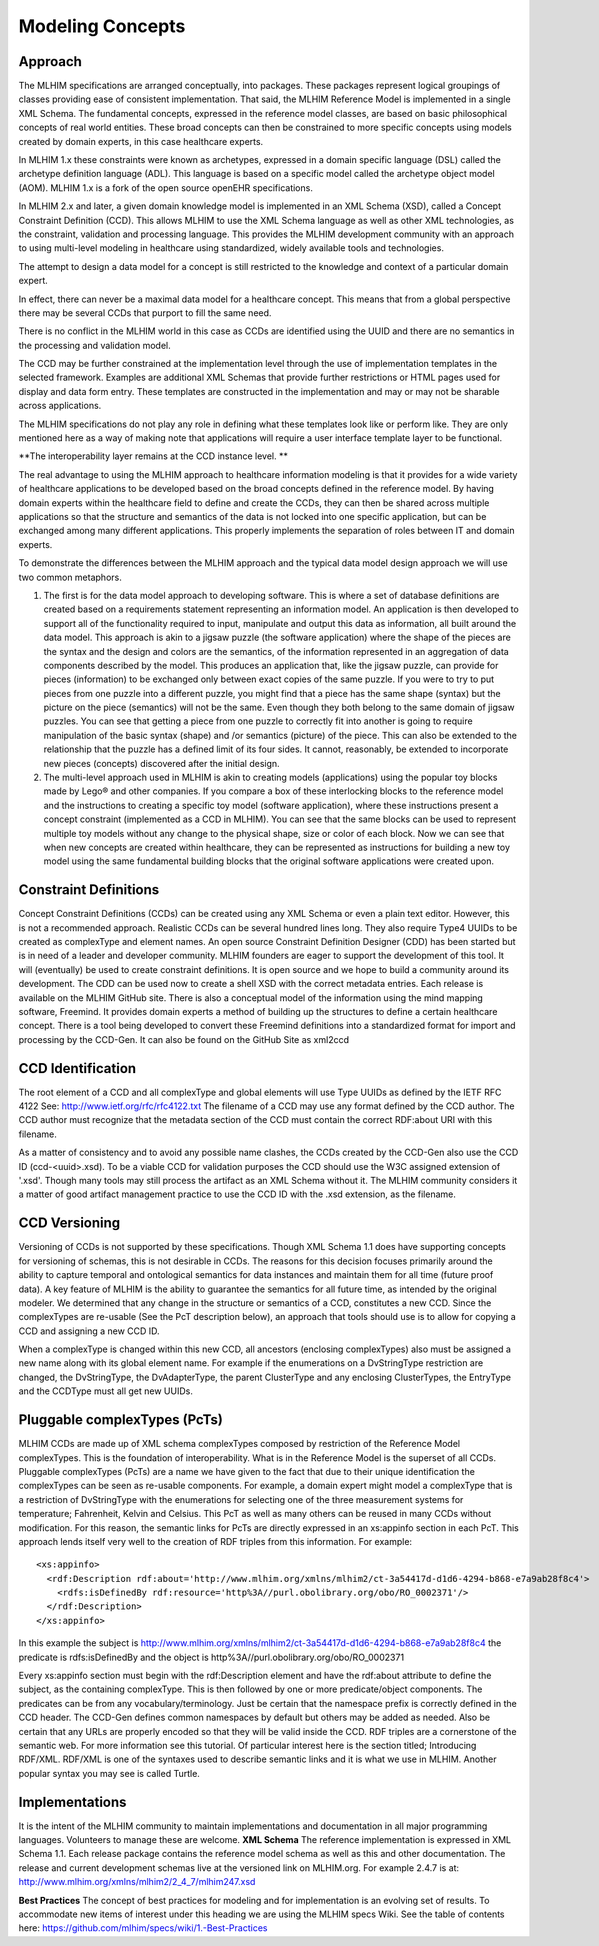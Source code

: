 Modeling Concepts
=================
Approach
--------
The MLHIM specifications are arranged conceptually, into packages. These packages represent logical groupings of classes providing ease of consistent implementation. That said, the MLHIM Reference Model is implemented in a single XML Schema. The fundamental concepts, expressed in the reference model classes, are based on basic philosophical concepts of real world entities. These broad concepts can then be constrained to more specific concepts using models created by domain experts, in this case healthcare experts. 

In MLHIM 1.x these constraints were known as archetypes, expressed in a domain specific language (DSL) called the archetype definition language (ADL). This language is based on a specific model called the archetype object model (AOM). MLHIM 1.x is a fork of the open source openEHR specifications.

In MLHIM 2.x and later, a given domain knowledge model is implemented in an XML Schema (XSD), called a Concept Constraint Definition (CCD).  This allows MLHIM to use the XML Schema language as well as other XML technologies, as the constraint, validation and processing language.  This provides the MLHIM development community with an approach to using multi-level modeling in healthcare using standardized, widely available tools and technologies.

The attempt to design a data model for a concept is still restricted to the knowledge and context of a particular domain expert. 

In effect, there can never be a maximal data model for a healthcare concept. This means that from a global perspective there may be several CCDs that purport to fill the same need. 

There is no conflict in the MLHIM world in this case as CCDs are identified using the UUID and there are no semantics in the processing and validation model.  

The CCD may be further constrained at the implementation level through the use of implementation templates in the selected framework. Examples are additional XML Schemas that provide further restrictions or HTML pages used for display and data form entry. These templates are constructed in the implementation and may or may not be sharable across applications. 

The MLHIM specifications do not play any role in defining what these templates look like or perform like.  They are only mentioned here as a way of making note that applications will 
require a user interface template layer to be functional. 

**The interoperability layer remains at the CCD instance level. **

The real advantage to using the MLHIM approach to healthcare information modeling is that it provides for a wide variety of healthcare applications to be developed based on the broad concepts defined in the reference model. By having domain experts within the healthcare field to define and create the CCDs, they can then be shared across multiple applications so that the structure and semantics of the data is not locked into one specific application, but can be exchanged among many different applications. This properly implements the separation of roles between IT and domain experts.

To demonstrate the differences between the MLHIM approach and the typical data model design approach we will use two common metaphors. 

1. The first is for the data model approach to developing software. This is where a set of database definitions are created based on a requirements statement representing an information model. An application is then developed to support all of the functionality required to input, manipulate and output this data as information, all built around the data model. This approach is akin to a jigsaw puzzle (the software application) where the shape of the pieces are the syntax and the design and colors are the semantics, of the information represented in an aggregation of data components described by the model. This produces an application that, like the jigsaw puzzle, can provide for pieces (information) to be exchanged only between exact copies of the same puzzle. If you were to try to put pieces from one puzzle into a different puzzle, you might find that a piece has the same shape (syntax) but the picture on the piece (semantics) will not be the same. Even though they both belong to the same domain of jigsaw puzzles. You can see that getting a piece from one puzzle to correctly fit into another is going to require manipulation of the basic syntax (shape) and /or semantics (picture) of the piece. This can also be extended to the relationship that the puzzle has a defined limit of its four sides. It cannot, reasonably, be extended to incorporate new pieces (concepts) discovered after the initial design. 

2. The multi-level approach used in MLHIM is akin to creating models (applications) using the popular toy blocks made by Lego® and other companies. If you compare a box of these interlocking blocks to the reference model and the instructions to creating a specific toy model (software application), where these instructions present a concept constraint (implemented as a CCD in MLHIM). You can see that the same blocks can be used to represent multiple toy models without any change to the physical shape, size or color of each block. Now we can see that when new concepts are created within healthcare, they can be represented as instructions for building a new toy model using the same fundamental building blocks that the original software applications were created upon.

Constraint Definitions
----------------------
Concept Constraint Definitions (CCDs) can be created using any XML Schema or even a plain text editor. However, this is not a recommended approach.  Realistic CCDs can be several hundred lines long. They also require Type4 UUIDs to be created as complexType and element names.
An open source Constraint Definition Designer (CDD) has been started but is in need of a leader and developer community. MLHIM founders are eager to support the development of this tool. It will (eventually) be used to create constraint definitions. It is open source and we hope to build a community around its development. The CDD can be used now to create a shell XSD with the correct metadata entries. Each release is available on the MLHIM GitHub site.
There is also a conceptual model of the information using the mind mapping software, Freemind.  It provides domain experts a method of building up the structures to define a certain healthcare concept.  There is a tool being developed to convert these Freemind definitions into a standardized format for import and processing by the CCD-Gen.  It can also be found on the GitHub Site as xml2ccd

CCD Identification
------------------
The root element of a CCD and all complexType and global elements will use Type UUIDs as defined by the IETF RFC 4122 See: http://www.ietf.org/rfc/rfc4122.txt 
The filename of a CCD may use any format defined by the CCD author.  The CCD author must recognize that the metadata section of the CCD must contain the correct RDF:about URI with this filename. 

As a matter of consistency and to avoid any possible name clashes, the CCDs created by the CCD-Gen also use the CCD ID (ccd-<uuid>.xsd). To be a viable CCD for validation purposes the CCD should use the W3C assigned extension of '.xsd'. Though many tools may still process the artifact as an XML Schema without it. 
The MLHIM community considers it a matter of good artifact management practice to use the CCD ID with the .xsd extension, as the filename. 

CCD Versioning
--------------
Versioning of CCDs is not supported by these specifications. Though XML Schema 1.1 does have supporting concepts for versioning of schemas, this is not desirable in CCDs.  The reasons for this decision focuses primarily around the ability to capture temporal and ontological semantics for data instances and maintain them for all time (future proof data).
A key feature of MLHIM is the ability to guarantee the semantics for all future time, as intended by the original modeler. We determined that any change in the structure or semantics of a CCD, constitutes a new CCD.  Since the complexTypes are re-usable (See the PcT description below), an approach that tools should use is to allow for copying a CCD and assigning a new CCD ID. 

When a complexType is changed within this new CCD, all ancestors (enclosing complexTypes) also must be assigned a new name along with its global element name.  For example if the enumerations on a DvStringType restriction are changed, the DvStringType, the DvAdapterType, the parent ClusterType and any enclosing ClusterTypes, the EntryType and the CCDType must all get new UUIDs. 

Pluggable complexTypes (PcTs)
-----------------------------
MLHIM CCDs are made up of XML schema complexTypes composed by restriction of the Reference Model complexTypes. This is the foundation of interoperability. 
What is in the Reference Model is the superset of all CCDs.  Pluggable complexTypes (PcTs) are a name we have given to the fact that due to their unique identification the complexTypes can be seen as re-usable components.  For example, a domain expert might model a complexType that is a restriction of DvStringType with the enumerations for selecting one of the three measurement systems for temperature; Fahrenheit, Kelvin and Celsius. This PcT as well as many others can be reused in many CCDs without modification.   
For this reason, the semantic links for PcTs are directly expressed in an xs:appinfo section in each PcT. This approach lends itself very well to the creation of RDF triples from this information. For example::

    <xs:appinfo>
      <rdf:Description rdf:about='http://www.mlhim.org/xmlns/mlhim2/ct-3a54417d-d1d6-4294-b868-e7a9ab28f8c4'>
        <rdfs:isDefinedBy rdf:resource='http%3A//purl.obolibrary.org/obo/RO_0002371'/>
      </rdf:Description>
    </xs:appinfo>

In this example the subject is  http://www.mlhim.org/xmlns/mlhim2/ct-3a54417d-d1d6-4294-b868-e7a9ab28f8c4 the predicate is  rdfs:isDefinedBy  and the object is  http%3A//purl.obolibrary.org/obo/RO_0002371     

Every xs:appinfo section must begin with the rdf:Description element and have the rdf:about attribute to define the subject, as the containing complexType.  This is then followed by one or more predicate/object components.  The predicates can be from any vocabulary/terminology.  Just be certain that the namespace prefix is correctly defined in the CCD header.  The CCD-Gen defines common namespaces by default but others may be added as needed.  Also be certain that any URLs are properly encoded so that they will be valid inside the CCD. 
RDF triples are a cornerstone of the semantic web.  For more information see this tutorial. Of particular interest here is the section titled; Introducing RDF/XML. RDF/XML is one of the syntaxes used to describe semantic links and it is what we use in MLHIM. Another popular syntax you may see is called Turtle.  

Implementations
----------------
It is the intent of the MLHIM community to maintain implementations and documentation in all major programming languages.  Volunteers to manage these are welcome. 
**XML Schema**
The reference implementation is expressed in XML Schema 1.1.  Each release package contains the reference model schema as well as this and other documentation.  The release and current development schemas live at the versioned link on MLHIM.org. For example 2.4.7 is at: http://www.mlhim.org/xmlns/mlhim2/2_4_7/mlhim247.xsd

**Best Practices**
The concept of best practices for modeling and for implementation is an evolving set of results.  To accommodate new items of interest under this heading we are using the MLHIM specs Wiki. See the table of contents here: https://github.com/mlhim/specs/wiki/1.-Best-Practices 
